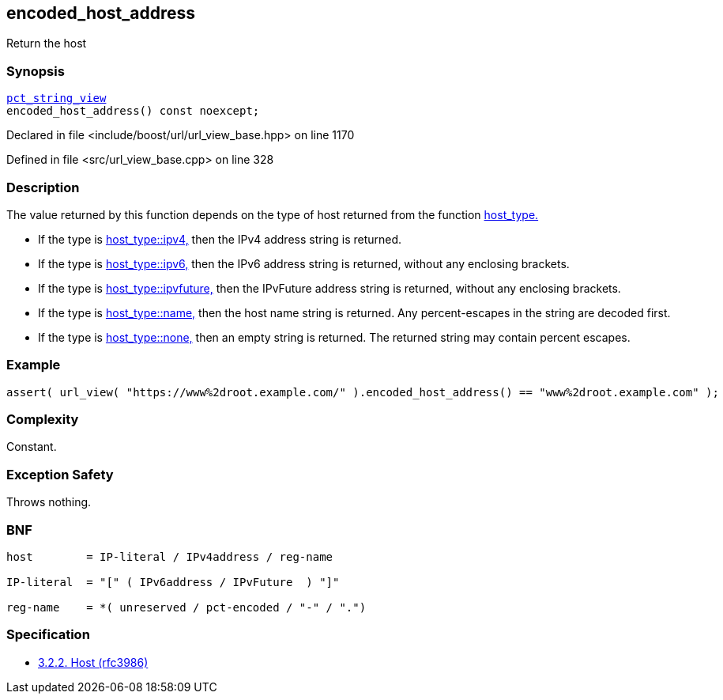 :relfileprefix: ../../../
[#C97B146516E2FB02272EA694515CBD6FB9C8201A]
== encoded_host_address

pass:v,q[Return the host]


=== Synopsis

[source,cpp,subs="verbatim,macros,-callouts"]
----
xref:reference/boost/urls/pct_string_view.adoc[pct_string_view]
encoded_host_address() const noexcept;
----

Declared in file <include/boost/url/url_view_base.hpp> on line 1170

Defined in file <src/url_view_base.cpp> on line 328

=== Description

pass:v,q[The value returned by this function] pass:v,q[depends on the type of host returned]
pass:v,q[from the function]
xref:reference/boost/urls/url_view_base/host_type.adoc[host_type.]

* pass:v,q[If the type is]
xref:reference/boost/urls/host_type/ipv4.adoc[host_type::ipv4,]
pass:v,q[then the IPv4 address string is returned.]

* pass:v,q[If the type is]
xref:reference/boost/urls/host_type/ipv6.adoc[host_type::ipv6,]
pass:v,q[then the IPv6 address string is returned,]
pass:v,q[without any enclosing brackets.]

* pass:v,q[If the type is]
xref:reference/boost/urls/host_type/ipvfuture.adoc[host_type::ipvfuture,]
pass:v,q[then the IPvFuture address string is returned,]
pass:v,q[without any enclosing brackets.]

* pass:v,q[If the type is]
xref:reference/boost/urls/host_type/name.adoc[host_type::name,]
pass:v,q[then the host name string is returned.]
pass:v,q[Any percent-escapes in the string are]
pass:v,q[decoded first.]

* pass:v,q[If the type is]
xref:reference/boost/urls/host_type/none.adoc[host_type::none,]
pass:v,q[then an empty string is returned.]
pass:v,q[The returned string may contain]
pass:v,q[percent escapes.]

=== Example
[,cpp]
----
assert( url_view( "https://www%2droot.example.com/" ).encoded_host_address() == "www%2droot.example.com" );
----

=== Complexity
pass:v,q[Constant.]

=== Exception Safety
pass:v,q[Throws nothing.]

=== BNF
[,cpp]
----
host        = IP-literal / IPv4address / reg-name

IP-literal  = "[" ( IPv6address / IPvFuture  ) "]"

reg-name    = *( unreserved / pct-encoded / "-" / ".")
----

=== Specification

* link:https://datatracker.ietf.org/doc/html/rfc3986#section-3.2.2[3.2.2. Host (rfc3986)]


